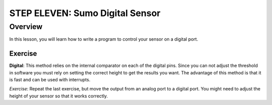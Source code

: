 STEP ELEVEN: Sumo Digital Sensor
======================

Overview
--------

In this lesson, you will learn how to write a program to control your sensor on a digital port. 

Exercise
~~~~~~~~



**Digital**: This method relies on the internal comparator on each of the digital pins. Since you can not adjust the threshold in software you must rely on setting the correct height to get the results you want. The advantage of this method is that it is fast and can be used with interrupts.

*Exercise*: Repeat the last exercise, but move the output from an analog port to a digital port. You might need to adjust the height of your sensor so that it works correctly.
